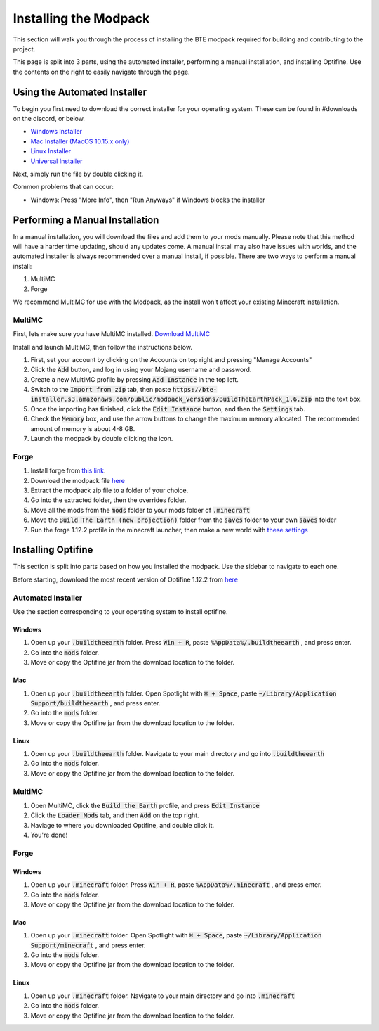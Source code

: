 Installing the Modpack
=========================

This section will walk you through the process of installing the BTE modpack required for building and contributing to the project.

This page is split into 3 parts, using the automated installer, performing a manual installation, and installing Optifine.
Use the contents on the right to easily navigate through the page.

Using the Automated Installer
~~~~~~~~~~~~~~~~~~~~~~~~~~~~~
To begin you first need to download the correct installer for your operating system. These can be found in #downloads on the discord, or below.

* `Windows Installer <https://bte-installer.s3.amazonaws.com/public/installer/v1.11/BTEInstaller-1.11-windows.zip>`_
* `Mac Installer (MacOS 10.15.x only) <https://bte-installer.s3.amazonaws.com/public/installer/v1.11/BTEInstaller-1.11-mac.dmg>`_
* `Linux Installer <https://bte-installer.s3.amazonaws.com/public/installer/v1.11/BTEInstaller-1.11-linux.tar.gz>`_
* `Universal Installer <https://bte-installer.s3.amazonaws.com/public/installer/v1.11/BTEInstaller-1.11-universal.jar>`_

Next, simply run the file by double clicking it.

Common problems that can occur:

* Windows: Press "More Info", then "Run Anyways" if Windows blocks the installer



Performing a Manual Installation
~~~~~~~~~~~~~~~~~~~~~~~~~~~~~~~~
In a manual installation, you will download the files and add them to your mods manually. 
Please note that this method will have a harder time updating, should any updates come.
A manual install may also have issues with worlds, and the automated installer is always recommended over a manual install, if possible.
There are two ways to perform a manual install:

1. MultiMC
2. Forge

We recommend MultiMC for use with the Modpack, as the install won't affect your existing Minecraft installation.

MultiMC
+++++++
First, lets make sure you have MultiMC installed. `Download MultiMC <https://multimc.org/#Download>`_

Install and launch MultiMC, then follow the instructions below.

#. First, set your account by clicking on the Accounts on top right and pressing "Manage Accounts"
#. Click the :code:`Add` button, and log in using your Mojang username and password.
#. Create a new MultiMC profile by pressing :code:`Add Instance` in the top left.
#. Switch to the :code:`Import from zip` tab, then paste :code:`https://bte-installer.s3.amazonaws.com/public/modpack_versions/BuildTheEarthPack_1.6.zip` into the text box.
#. Once the importing has finished, click the :code:`Edit Instance` button, and then the :code:`Settings` tab.
#. Check the :code:`Memory` box, and use the arrow buttons to change the maximum memory allocated. The recommended amount of memory is about 4-8 GB.
#. Launch the modpack by double clicking the icon.

Forge
+++++

#. Install forge from `this link <https://files.minecraftforge.net/maven/net/minecraftforge/forge/index_1.12.2.html>`_. 
#. Download the modpack file `here <https://bte-installer.s3.amazonaws.com/public/modpack_versions/BuildTheEarthPack_1.6.zip>`_
#. Extract the modpack zip file to a folder of your choice.
#. Go into the extracted folder, then the overrides folder.
#. Move all the mods from the :code:`mods` folder to your mods folder of :code:`.minecraft`
#. Move the :code:`Build The Earth (new projection)` folder from the :code:`saves` folder to your own :code:`saves` folder
#. Run the forge 1.12.2 profile in the minecraft launcher, then make a new world with `these settings <https://cdn.discordapp.com/attachments/691034211464773684/711678233179062283/settings.png>`_


Installing Optifine
~~~~~~~~~~~~~~~~~~~~~~~~
This section is split into parts based on how you installed the modpack. Use the sidebar to navigate to each one.

Before starting, download the most recent version of Optifine 1.12.2 from `here <https://optifine.net/downloads>`_

Automated Installer
+++++++++++++++++++
Use the section corresponding to your operating system to install optifine.

Windows
""""""

#. Open up your :code:`.buildtheearth` folder. Press :code:`Win + R`, paste :code:`%AppData%/.buildtheearth` , and press enter.
#. Go into the :code:`mods` folder.
#. Move or copy the Optifine jar from the download location to the folder.

Mac
""""

#. Open up your :code:`.buildtheearth` folder. Open Spotlight with :code:`⌘ + Space`, paste :code:`~/Library/Application Support/buildtheearth` , and press enter.
#. Go into the :code:`mods` folder.
#. Move or copy the Optifine jar from the download location to the folder.


Linux
""""""

#. Open up your :code:`.buildtheearth` folder. Navigate to your main directory and go into :code:`.buildtheearth`
#. Go into the :code:`mods` folder.
#. Move or copy the Optifine jar from the download location to the folder.

MultiMC
+++++++

#. Open MultiMC, click the :code:`Build the Earth` profile, and press :code:`Edit Instance`
#. Click the :code:`Loader Mods` tab, and then :code:`Add` on the top right.
#. Naviage to where you downloaded Optifine, and double click it.
#. You're done!

Forge
+++++
Windows
""""""

#. Open up your :code:`.minecraft` folder. Press :code:`Win + R`, paste :code:`%AppData%/.minecraft` , and press enter.
#. Go into the :code:`mods` folder.
#. Move or copy the Optifine jar from the download location to the folder.

Mac
""""

#. Open up your :code:`.minecraft` folder. Open Spotlight with :code:`⌘ + Space`, paste :code:`~/Library/Application Support/minecraft` , and press enter.
#. Go into the :code:`mods` folder.
#. Move or copy the Optifine jar from the download location to the folder.


Linux
""""""

#. Open up your :code:`.minecraft` folder. Navigate to your main directory and go into :code:`.minecraft`
#. Go into the :code:`mods` folder.
#. Move or copy the Optifine jar from the download location to the folder.
